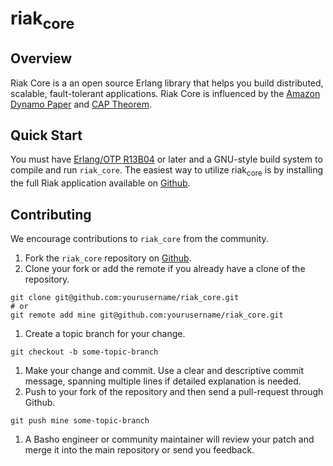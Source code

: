 * riak_core
** Overview
Riak Core is a an open source Erlang library that helps you build distributed, scalable, fault-tolerant
applications. Riak Core is influenced by the [[http://s3.amazonaws.com/AllThingsDistributed/sosp/amazon-dynamo-sosp2007.pdf][Amazon Dynamo Paper]] and [[http://portal.acm.org/citation.cfm?doid=564585.564601][CAP Theorem]].

** Quick Start
   You must have [[http://erlang.org/download.html][Erlang/OTP R13B04]] or later and a GNU-style build
   system to compile and run =riak_core=. The easiest way to utilize riak_core is by installing the full 
   Riak application available on [[https://github.com/basho/riak][Github]].

** Contributing
   We encourage contributions to =riak_core= from the community.

   1) Fork the =riak_core= repository on [[https://github.com/basho/riak_core][Github]].
   2) Clone your fork or add the remote if you already have a clone of
      the repository.
#+BEGIN_SRC shell
git clone git@github.com:yourusername/riak_core.git
# or
git remote add mine git@github.com:yourusername/riak_core.git
#+END_SRC
   3) Create a topic branch for your change.
#+BEGIN_SRC shell
git checkout -b some-topic-branch
#+END_SRC
   4) Make your change and commit. Use a clear and descriptive commit
      message, spanning multiple lines if detailed explanation is
      needed.
   5) Push to your fork of the repository and then send a pull-request
      through Github.
#+BEGIN_SRC shell
git push mine some-topic-branch
#+END_SRC
   6) A Basho engineer or community maintainer will review your patch
      and merge it into the main repository or send you feedback.
